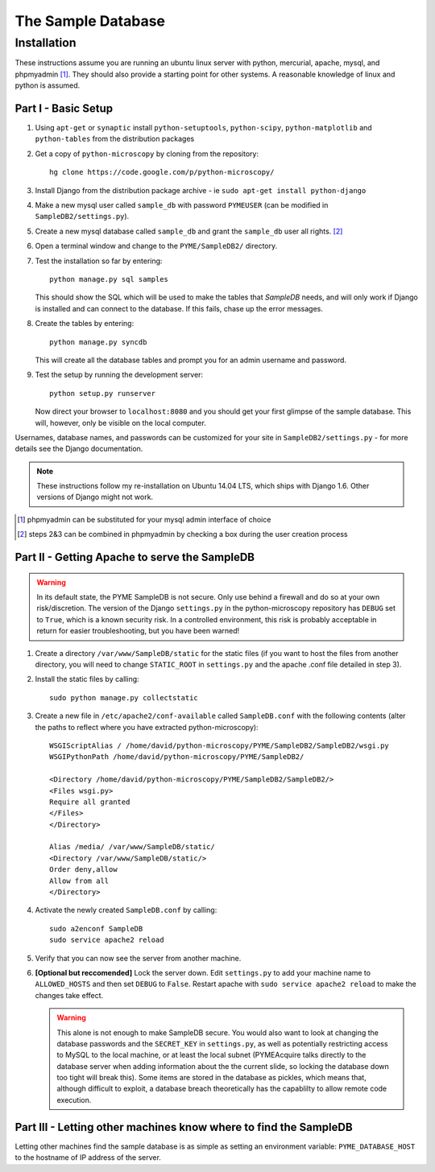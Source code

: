 The Sample Database
*******************

Installation
============

These instructions assume you are running an ubuntu linux server with python, mercurial, apache, mysql, and phpmyadmin [#]_. They should also provide a starting point for other systems. A reasonable knowledge of linux and python is assumed. 

Part I - Basic Setup
--------------------

1.  Using ``apt-get`` or ``synaptic`` install ``python-setuptools``, ``python-scipy``, ``python-matplotlib`` and ``python-tables`` from the distribution packages

2.  Get a copy of ``python-microscopy`` by cloning from the repository:
    ::
        hg clone https://code.google.com/p/python-microscopy/
 
3.  Install Django from the distribution package archive - ie ``sudo apt-get install python-django``

4.  Make a new mysql user called ``sample_db`` with password ``PYMEUSER`` (can be modified in ``SampleDB2/settings.py``).

5.  Create a new mysql database called ``sample_db`` and grant the ``sample_db`` user all rights. [#]_

6.  Open a terminal window and change to the ``PYME/SampleDB2/`` directory.

7.  Test the installation so far by entering:
    ::
        python manage.py sql samples
    
    This should show the SQL which will be used to make the tables that `SampleDB` needs, and will only work if Django is installed and can connect to the database. If this fails, chase up the error messages.

8.  Create the tables by entering:
    ::
        python manage.py syncdb 

    This will create all the database tables and prompt you for an admin username and password.

9.  Test the setup by running the development server:
    ::
        python setup.py runserver

    Now direct your browser to ``localhost:8080`` and you should get your first glimpse of the sample database. This will, however, only be visible on the local computer.

Usernames, database names, and passwords can be customized for your site in ``SampleDB2/settings.py`` - for more details see the Django documentation.

.. note:: These instructions follow my re-installation on Ubuntu 14.04 LTS, which ships with Django 1.6. Other versions of Django might not work.

.. [#] phpmyadmin can be substituted for your mysql admin interface of choice
.. [#] steps 2&3 can be combined in phpmyadmin by checking a box during the user creation process

Part II - Getting Apache to serve the SampleDB
-----------------------------------------------

.. warning :: In its default state, the PYME SampleDB is not secure. Only use behind a firewall and do so at your own risk/discretion. The version of the Django ``settings.py`` in the python-microscopy repository has ``DEBUG`` set to ``True``, which is a known security risk. In a controlled environment, this risk is probably acceptable in return for easier troubleshooting, but you have been warned! 

1.  Create a directory ``/var/www/SampleDB/static`` for the static files (if you want to host the files from another directory, you will need to change ``STATIC_ROOT`` in ``settings.py`` and the apache .conf file detailed in step 3). 

2.  Install the static files by calling:
    ::
        sudo python manage.py collectstatic  

3.  Create a new file in ``/etc/apache2/conf-available`` called ``SampleDB.conf`` with the following contents (alter the paths to reflect where you have extracted python-microscopy):
    ::
        WSGIScriptAlias / /home/david/python-microscopy/PYME/SampleDB2/SampleDB2/wsgi.py
        WSGIPythonPath /home/david/python-microscopy/PYME/SampleDB2/

        <Directory /home/david/python-microscopy/PYME/SampleDB2/SampleDB2/>
        <Files wsgi.py>
        Require all granted
        </Files>
        </Directory>

        Alias /media/ /var/www/SampleDB/static/
        <Directory /var/www/SampleDB/static/>
        Order deny,allow
        Allow from all
        </Directory>

4.  Activate the newly created ``SampleDB.conf`` by calling:
    ::
        sudo a2enconf SampleDB
        sudo service apache2 reload

5.  Verify that you can now see the server from another machine.

6.  **[Optional but reccomended]** Lock the server down. Edit ``settings.py`` to add your machine name to ``ALLOWED_HOSTS`` and then set ``DEBUG`` to ``False``. Restart apache with ``sudo service apache2 reload`` to make the changes take effect.
    
    .. warning :: This alone is not enough to make SampleDB secure. You would also want to look at changing the database passwords and the ``SECRET_KEY`` in ``settings.py``, as well as potentially restricting access to MySQL to the local machine, or at least the local subnet (PYMEAcquire talks directly to the database server when adding information about the the current slide, so locking the database down too tight will break this). Some items are stored in the database as pickles, which means that, although difficult to exploit, a database breach theoretically has the capablilty to allow remote code execution.
        
Part III - Letting other machines know where to find the SampleDB
------------------------------------------------------------------

Letting other machines find the sample database is as simple as setting an environment variable: ``PYME_DATABASE_HOST`` to the hostname of IP address of the server.

